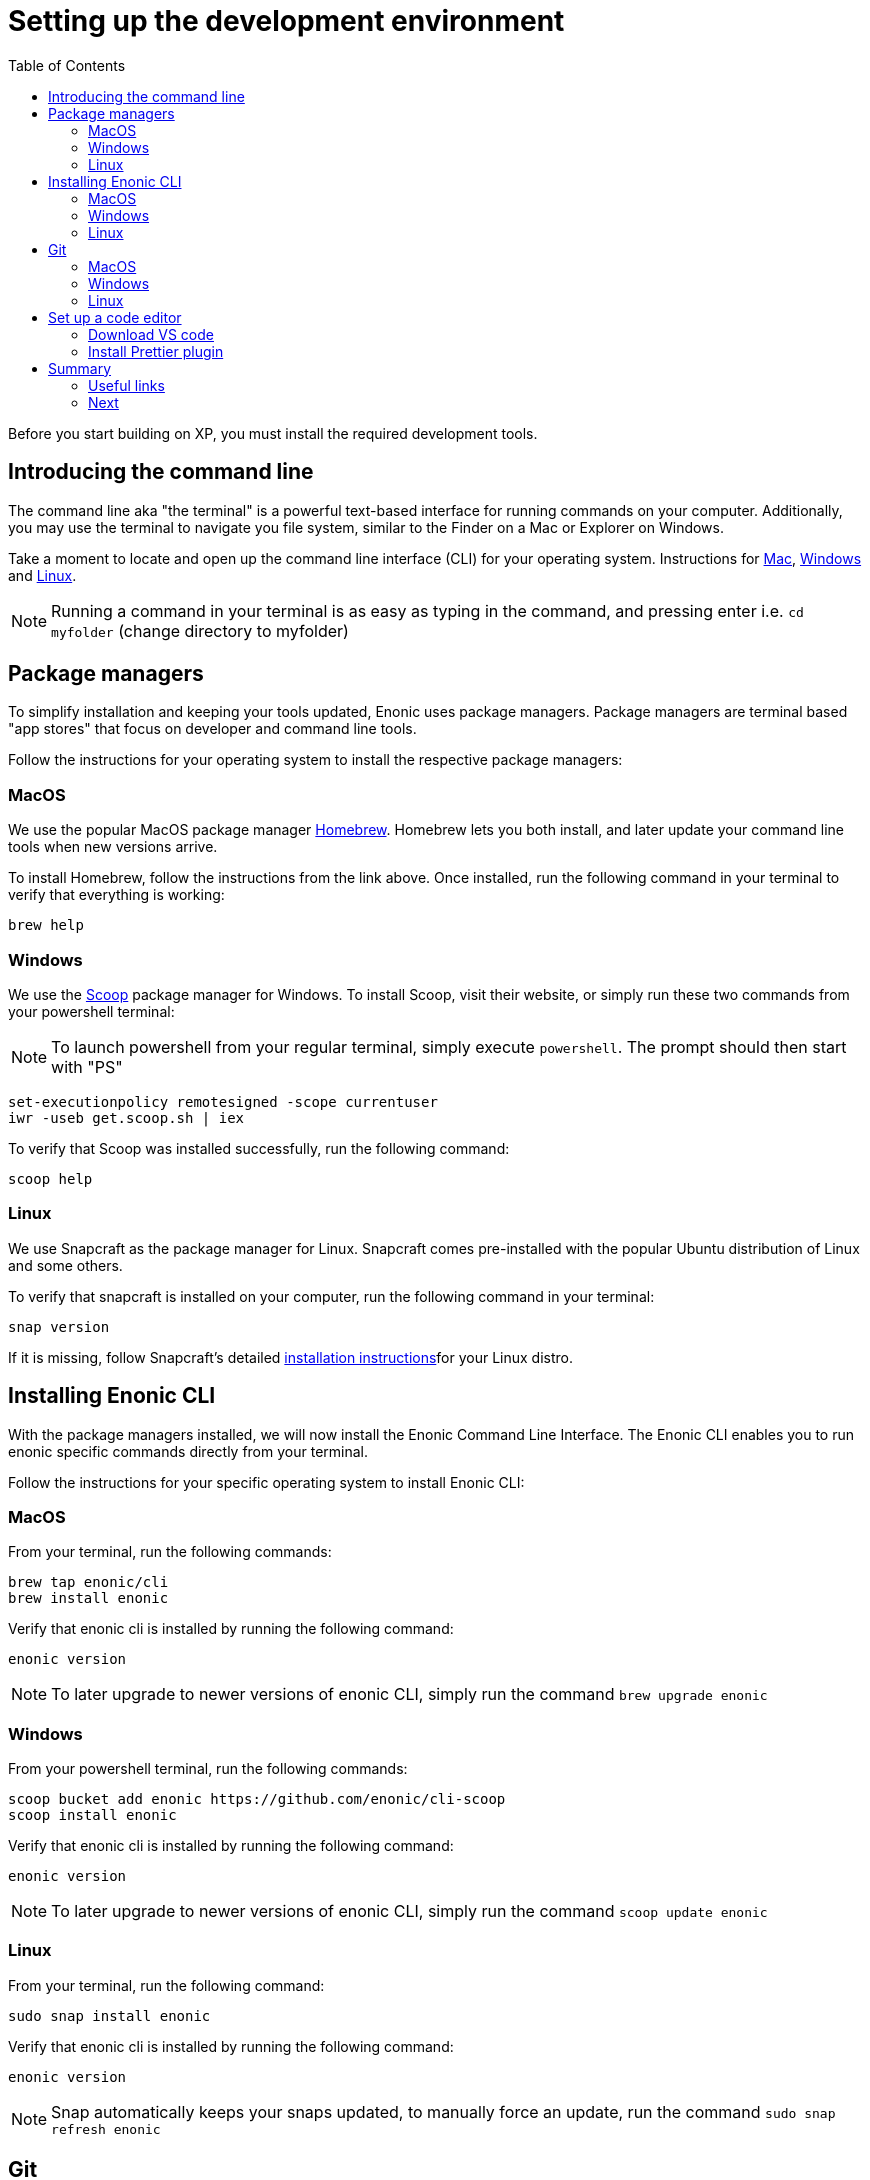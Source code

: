 = Setting up the development environment
:toc: right
:imagesdir: media

Before you start building on XP, you must install the required development tools.

== Introducing the command line

The command line aka "the terminal" is a powerful text-based interface for running commands on your computer. Additionally, you may use the terminal to navigate you file system, similar to the Finder on a Mac or Explorer on Windows.

Take a moment to locate and open up the command line interface (CLI) for your operating system. Instructions for https://www.macworld.co.uk/how-to/mac-software/how-use-terminal-on-mac-3608274/[Mac], https://www.lifewire.com/how-to-open-command-prompt-2618089[Windows] and https://www.howtogeek.com/140679/beginner-geek-how-to-start-using-the-linux-terminal/[Linux].

NOTE: Running a command in your terminal is as easy as typing in the command, and pressing enter i.e. `cd myfolder` (change directory to myfolder)

== Package managers
To simplify installation and keeping your tools updated, Enonic uses package managers. Package managers are terminal based "app stores" that focus on developer and command line tools.

Follow the instructions for your operating system to install the respective package managers:

=== MacOS

We use the popular MacOS package manager https://brew.sh/[Homebrew]. Homebrew lets you both install, and later update your command line tools when new versions arrive.

To install Homebrew, follow the instructions from the link above. Once installed, run the following command in your terminal to verify that everything is working:

    brew help

=== Windows

We use the https://scoop.sh/[Scoop] package manager for Windows. To install Scoop, visit their website, or simply run these two commands from your powershell terminal:

NOTE: To launch powershell from your regular terminal, simply execute `powershell`. The prompt should then start with "PS" 

    set-executionpolicy remotesigned -scope currentuser
    iwr -useb get.scoop.sh | iex

To verify that Scoop was installed successfully, run the following command:

    scoop help

=== Linux

We use Snapcraft as the package manager for Linux. Snapcraft comes pre-installed with the popular Ubuntu distribution of Linux and some others.

To verify that snapcraft is installed on your computer, run the following command in your terminal:

    snap version

If it is missing, follow Snapcraft's detailed https://snapcraft.io/docs/installing-snapd[installation instructions]for your Linux distro. 

== Installing Enonic CLI

With the package managers installed, we will now install the Enonic Command Line Interface. The Enonic CLI enables you to run enonic specific commands directly from your terminal.

Follow the instructions for your specific operating system to install Enonic CLI:

=== MacOS

From your terminal, run the following commands:

    brew tap enonic/cli
    brew install enonic

Verify that enonic cli is installed by running the following command:

    enonic version

NOTE: To later upgrade to newer versions of enonic CLI, simply run the command `brew upgrade enonic`

=== Windows

From your powershell terminal, run the following commands:

    scoop bucket add enonic https://github.com/enonic/cli-scoop
    scoop install enonic

Verify that enonic cli is installed by running the following command:

    enonic version

NOTE: To later upgrade to newer versions of enonic CLI, simply run the command `scoop update enonic`

=== Linux

From your terminal, run the following command:

   sudo snap install enonic

Verify that enonic cli is installed by running the following command:

    enonic version

NOTE: Snap automatically keeps your snaps updated, to manually force an update, run the command `sudo snap refresh enonic`


== Git

Git is a free and open source distributed version control system. Later in this tutorial, you will be creating new Enonic development projects using “starters". Enonic CLI uses Git behind the scenes to download the starter and prepare the files for your project locally. As such, you will need to have Git installed as well.

Follow the steps for your operating system below to install Git:


=== MacOS

NOTE: Apple is maintaining it's own fork of Git. With XCode installed, you will already have Git on your Mac.

To install with Homebrew: From your terminal, run the following commands:

    brew install git

Verify that git has been installed by running the following command:

    git version

=== Windows

To install with Scoop, run the following command from the powershell terminal:

    scoop install git

Verify that git has been installed by running the following command:

    git version

=== Linux

To install with Snapcraft, run the following command in your terminal:

   sudo snap install git

Verify that Git is installed by running the following command:

    git version

== Set up a code editor

Code editors are designed specifically for writing computer code. There are a range of available editors out there. If you do not already have a good editor, follow the steps below to get one:

=== Download VS code

Throughout this documentation we will be using screenshots taken from the popular lightweight cross-platform code editor https://code.visualstudio.com/[VS Code].

Visit the https://code.visualstudio.com/Download[VS Code download page] to download and install the version matching your operating system.

=== Install Prettier plugin

Addint the "Prettier - Code formatter" plugin to VS code helps format your code and avoid common typing mistakes.

Follow these steps to install the VS Code plugin:

. Open the VS Code extensions panel (View => Extensions).
. Search for: “Prettier - Code formatter”.
. Click “Install”. 

NOTE: When the installation is finished, you must restart VS Code to activate the Prettier.


== Summary

You have now installed a package manager for your OS, Enonic CLI, Git and a Code editor. You will be using these tools throughout the various steps of this tutorial.

=== Useful links

* Visit the Enonic CLI documentation for a full overview
* Learn more about Git from this useful https://guides.github.com/introduction/git-handbook/[handbook by Github].


=== Next

In the next step, you 

